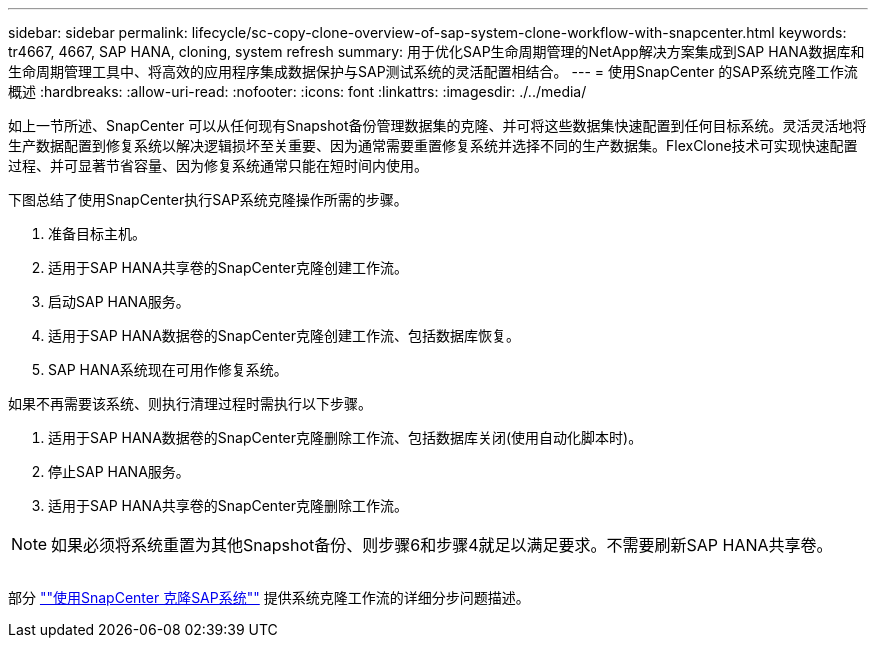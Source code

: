 ---
sidebar: sidebar 
permalink: lifecycle/sc-copy-clone-overview-of-sap-system-clone-workflow-with-snapcenter.html 
keywords: tr4667, 4667, SAP HANA, cloning, system refresh 
summary: 用于优化SAP生命周期管理的NetApp解决方案集成到SAP HANA数据库和生命周期管理工具中、将高效的应用程序集成数据保护与SAP测试系统的灵活配置相结合。 
---
= 使用SnapCenter 的SAP系统克隆工作流概述
:hardbreaks:
:allow-uri-read: 
:nofooter: 
:icons: font
:linkattrs: 
:imagesdir: ./../media/


如上一节所述、SnapCenter 可以从任何现有Snapshot备份管理数据集的克隆、并可将这些数据集快速配置到任何目标系统。灵活灵活地将生产数据配置到修复系统以解决逻辑损坏至关重要、因为通常需要重置修复系统并选择不同的生产数据集。FlexClone技术可实现快速配置过程、并可显著节省容量、因为修复系统通常只能在短时间内使用。

下图总结了使用SnapCenter执行SAP系统克隆操作所需的步骤。

. 准备目标主机。
. 适用于SAP HANA共享卷的SnapCenter克隆创建工作流。
. 启动SAP HANA服务。
. 适用于SAP HANA数据卷的SnapCenter克隆创建工作流、包括数据库恢复。
. SAP HANA系统现在可用作修复系统。


如果不再需要该系统、则执行清理过程时需执行以下步骤。

. 适用于SAP HANA数据卷的SnapCenter克隆删除工作流、包括数据库关闭(使用自动化脚本时)。
. 停止SAP HANA服务。
. 适用于SAP HANA共享卷的SnapCenter克隆删除工作流。



NOTE: 如果必须将系统重置为其他Snapshot备份、则步骤6和步骤4就足以满足要求。不需要刷新SAP HANA共享卷。

image:sc-copy-clone-image9.png[""]

部分 link:sc-copy-clone-sap-system-clone-with-snapcenter.html[""使用SnapCenter 克隆SAP系统""] 提供系统克隆工作流的详细分步问题描述。

